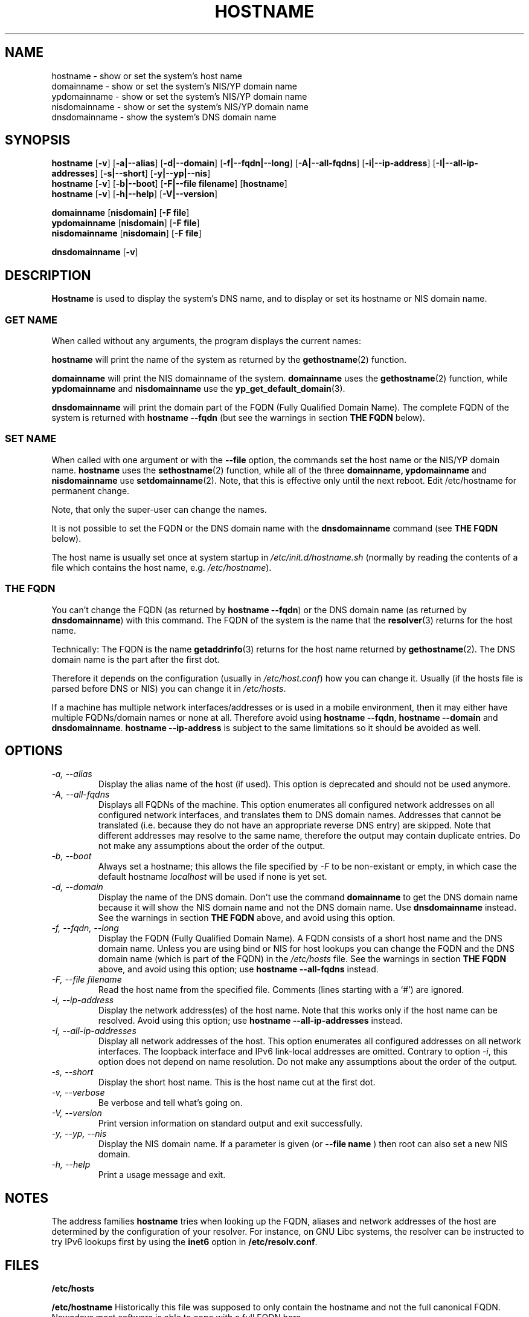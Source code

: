 .TH HOSTNAME 1 "2009-09-16" "net-tools" "Linux Programmer's Manual"

.SH NAME
hostname \- show or set the system's host name
.br
domainname \- show or set the system's NIS/YP domain name
.br
ypdomainname \- show or set the system's NIS/YP domain name
.br
nisdomainname \- show or set the system's NIS/YP domain name
.br
dnsdomainname \- show the system's DNS domain name
.br

.SH SYNOPSIS
.B hostname
.RB [ \-v ]
.RB [ \-a|\-\-alias ]
.RB [ \-d|\-\-domain ]
.RB [ \-f|\-\-fqdn|\-\-long ]
.RB [ \-A|\-\-all-fqdns ]
.RB [ \-i|\-\-ip-address ]
.RB [ \-I|\-\-all-ip-addresses ]
.RB [ \-s|\-\-short ]
.RB [ \-y|\-\-yp|\-\-nis ]
.br
.B hostname
.RB [ \-v ]
.RB [ \-b|\-\-boot ]
.RB [ \-F|\-\-file\ filename ]
.RB [ hostname ]
.br
.B hostname
.RB [ \-v ]
.RB [ \-h|\-\-help ]
.RB [ \-V|\-\-version ]
.PP
.B domainname
.RB [ nisdomain ]
.RB [ \-F\ file ]
.br
.B ypdomainname
.RB [ nisdomain ]
.RB [ \-F\ file ]
.br
.B nisdomainname
.RB [ nisdomain ]
.RB [ \-F\ file ]
.PP
.B dnsdomainname
.RB [ \-v ]

.SH DESCRIPTION
.B Hostname
is used to display the system's DNS name, and to display or set its hostname or
NIS domain name.

.SS "GET NAME"
When called without any arguments, the program displays the current
names:
.LP
.B hostname
will print the name of the system as returned by the
.BR gethostname (2)
function.
.LP
.B domainname
will print the NIS domainname of the system.
.BR domainname
uses the
.BR gethostname (2)
function, while
.BR ypdomainname
and
.BR nisdomainname
use the
.BR yp_get_default_domain (3).
.LP
.B dnsdomainname
will print the domain part of the FQDN (Fully Qualified Domain Name). The
complete FQDN of the system is returned with
.BR "hostname \-\-fqdn"
(but see the warnings in section
.B "THE FQDN"
below).

.SS "SET NAME"
When called with one argument or with the
.B \-\-file
option, the commands set the host name or the NIS/YP domain name.
.BR hostname
uses the
.BR sethostname (2)
function, while all of the three
.BR domainname,
.BR ypdomainname
and
.BR nisdomainname
use
.BR setdomainname (2).
Note, that this is effective only until the next reboot.
Edit /etc/hostname for permanent change.
.LP
Note, that only the super-user can change the names.
.LP
It is not possible to set the FQDN or the DNS domain name with the
.B dnsdomainname
command (see
.B "THE FQDN"
below).
.LP
The host name is usually set once at system startup in
.I /etc/init.d/hostname.sh
(normally by reading the contents of a file which contains
the host name, e.g.
.IR /etc/hostname ).

.SS THE FQDN
You can't change the FQDN (as returned by
.BR "hostname \-\-fqdn" )
or the DNS domain name (as returned by
.BR "dnsdomainname" )
with this command. The FQDN of the system is the name that the
.BR resolver (3)
returns for the host name.
.LP
Technically: The FQDN is the name
.BR getaddrinfo (3)
returns for the host name returned by
.BR gethostname (2).
The DNS domain name is the part after the first dot.
.LP
Therefore it depends on the configuration (usually in
.IR /etc/host.conf )
how you can change it. Usually (if the hosts file is parsed before DNS or
NIS) you can change it in
.IR /etc/hosts .
.LP
If a machine has multiple network interfaces/addresses or is used in a
mobile environment, then it may either have multiple FQDNs/domain names
or none at all. Therefore avoid using
.BR "hostname \-\-fqdn" ,
.BR "hostname \-\-domain"
and
.BR "dnsdomainname" .
.BR "hostname \-\-ip-address"
is subject to the same limitations so it should be avoided as well.

.SH OPTIONS
.TP
.I "\-a, \-\-alias"
Display the alias name of the host (if used). This option is deprecated
and should not be used anymore.
.TP
.I "\-A, \-\-all-fqdns"
Displays all FQDNs of the machine. This option enumerates all configured
network addresses on all configured network interfaces, and translates
them to DNS domain names. Addresses that cannot be translated (i.e. because
they do not have an appropriate reverse DNS entry) are skipped. Note that
different addresses may resolve to the same name, therefore the output may
contain duplicate entries. Do not make any assumptions about the order of the
output.
.TP
.I "\-b, \-\-boot"
Always set a hostname; this allows the file specified by \fI-F\fR to be
non-existant or empty, in which case the default hostname \fIlocalhost\fR
will be used if none is yet set.
.TP
.I "\-d, \-\-domain"
Display the name of the DNS domain.  Don't use the command
.B domainname
to get the DNS domain name because it will show the NIS domain name and
not the DNS domain name. Use
.B dnsdomainname
instead. See the warnings in section
.B "THE FQDN"
above, and avoid using this option.
.TP
.I "\-f, \-\-fqdn, \-\-long"
Display the FQDN (Fully Qualified Domain Name). A FQDN consists of a
short host name and the DNS domain name. Unless you are using bind or NIS
for host lookups you can change the FQDN and the DNS domain name (which is
part of the FQDN) in the \fI/etc/hosts\fR file. See the warnings in section
.B "THE FQDN"
above, and avoid using this option; use
.BR "hostname \-\-all-fqdns"
instead.
.TP
.I "\-F, \-\-file filename"
Read the host name from the specified file. Comments (lines starting with
a `#') are ignored.
.TP
.I "\-i, \-\-ip-address"
Display the network address(es) of the host name. Note that this works only
if the host name can be resolved. Avoid using this option; use
.BR "hostname \-\-all-ip-addresses"
instead.
.TP
.I "\-I, \-\-all-ip-addresses"
Display all network addresses of the host. This option enumerates all
configured addresses on all network interfaces. The loopback interface and IPv6
link-local addresses are omitted. Contrary to option \fI-i\fR, this option
does not depend on name resolution. Do not make any assumptions about the
order of the output.
.TP
.I "\-s, \-\-short"
Display the short host name. This is the host name cut at the first dot.
.TP
.I "\-v, \-\-verbose"
Be verbose and tell what's going on.
.TP
.I "\-V, \-\-version"
Print version information on standard output and exit successfully.
.TP
.I "\-y, \-\-yp, \-\-nis"
Display the NIS domain name. If a parameter is given (or
.B \-\-file name
) then root can also set a new NIS domain.
.TP
.I "\-h, \-\-help"
Print a usage message and exit.
.SH NOTES
The address families
.B hostname
tries when looking up the FQDN, aliases and network addresses of the
host are determined by the configuration of your resolver.
For instance, on GNU Libc systems, the resolver can be instructed to
try IPv6 lookups first by using the
.B inet6
option in
.BR /etc/resolv.conf .
.SH FILES
.B /etc/hosts

.B /etc/hostname
Historically this file was supposed to only contain the hostname and not the
full canonical FQDN. Nowadays most software is able to cope with a full FQDN here.
.SH AUTHORS
Peter Tobias, <tobias@et-inf.fho-emden.de>
.br
Bernd Eckenfels, <net-tools@lina.inka.de> (NIS and manpage).
.br
Michael Meskes, <meskes@debian.org>
.br
